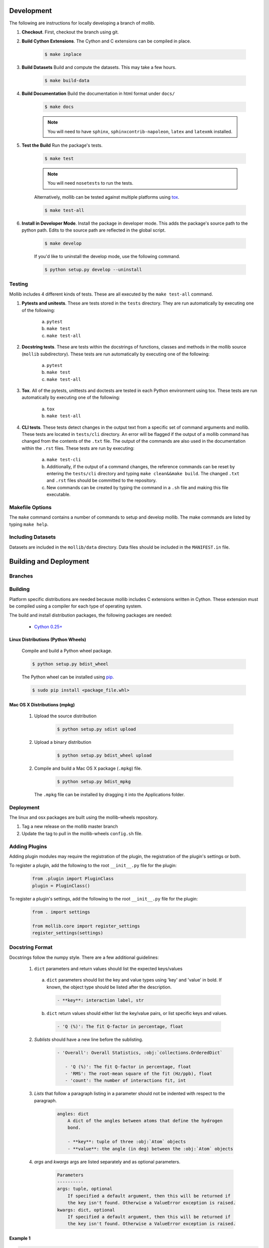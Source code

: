 Development
###########

The following are instructions for locally developing a branch of mollib.

1. **Checkout**. First, checkout the branch using git.

2. **Build Cython Extensions**. The Cython and C extensions can be compiled in
   place.

    ..  code-block:: shell-session

        $ make inplace

3. **Build Datasets** Build and compute the datasets. This may take a few hours.

    .. code-block:: shell-session

        $ make build-data

4. **Build Documentation** Build the documentation in html format under
   ``docs/``

    .. code-block:: shell-session

        $ make docs

    .. note:: You will need to have ``sphinx``, ``sphinxcontrib-napoleon``,
              ``latex`` and ``latexmk`` installed.

5. **Test the Build** Run the package's tests.

    .. code-block:: shell-session

        $ make test

    .. note:: You will need ``nosetests`` to run the tests.

    Alternatively, mollib can be tested against multiple platforms using
    `tox <https://tox.readthedocs.io/en/latest/>`_.

    .. code-block:: shell-session

        $ make test-all

6. **Install in Developer Mode**. Install the package in developer mode. This
   adds the package's source path to the python path. Edits to the source path
   are reflected in the global script.

    .. code-block:: shell-session

        $ make develop

    If you'd like to uninstall the develop mode, use the following command.

    .. code-block:: shell-session

        $ python setup.py develop --uninstall

Testing
=======

Mollib includes 4 different kinds of tests. These are all executed by the
``make test-all`` command.

1. **Pytests and unitests**. These are tests stored in the ``tests`` directory.
   They are run automatically by executing one of the following:

        a. ``pytest``
        b. ``make test``
        c. ``make test-all``

2. **Docstring tests**. These are tests within the docstrings of functions,
   classes and methods in the mollib source (``mollib`` subdirectory). These
   tests are run automatically by executing one of the following:

        a. ``pytest``
        b. ``make test``
        c. ``make test-all``

3. **Tox**. All of the pytests, unittests and doctests are tested in each Python
   environment using tox. These tests are run automatically by executing one of
   the following:

        a. ``tox``
        b. ``make test-all``

4. **CLI tests**. These tests detect changes in the output text from a specific
   set of command arguments and mollib. These tests are located in
   ``tests/cli`` directory. An error will be flagged if the output of a mollib
   command has changed from the contents of the ``.txt`` file. The output of
   the commands are also used in the documentation within the ``.rst`` files.
   These tests are run by executing:

        a. ``make test-cli``
        b. Additionally, if the output of a command changes, the reference
           commands can be reset by entering the ``tests/cli`` directory and
           typing ``make clean&&make build``. The changed ``.txt`` and ``.rst``
           files should be committed to the repository.
        c. New commands can be created by typing the command in a ``.sh`` file
           and making this file executable.

Makefile Options
================

The ``make`` command contains a number of commands to setup and develop
mollib. The make commands are listed by typing ``make help``.

Including Datasets
==================

Datasets are included in the ``mollib/data`` directory. Data files should be
included in the ``MANIFEST.in`` file.

Building and Deployment
#######################

Branches
========



Building
========

Platform specific distributions are needed because mollib includes C extensions
written in Cython. These extension must be compiled using a compiler for each
type of operating system.

The build and install distribution packages, the following packages are needed:

    - `Cython 0.25+ <http://cython.org>`_

Linux Distributions (Python Wheels)
***********************************

    Compile and build a Python wheel package.

    .. code-block:: shell-session

        $ python setup.py bdist_wheel

    The Python wheel can be installed using
    `pip <https://pypi.python.org/pypi/pip>`_.

    .. code-block:: shell-session

        $ sudo pip install <package_file.whl>

Mac OS X Distributions (mpkg)
*****************************

    1. Upload the source distribution

        .. code-block:: shell-session

            $ python setup.py sdist upload

    2. Upload a binary distribution

        .. code-block:: shell-session

            $ python setup.py bdist_wheel upload

    2. Compile and build a Mac OS X package (``.mpkg``) file.

        .. code-block:: shell-session

            $ python setup.py bdist_mpkg

      The ``.mpkg`` file can be installed by dragging it into the Applications
      folder.


Deployment
==========

The linux and osx packages are built using the mollib-wheels repository.

1. Tag a new release on the mollib master branch

2. Update the tag to pull in the mollib-wheels ``config.sh`` file.

Adding Plugins
==============

Adding plugin modules may require the registration of the plugin, the
registration of the plugin's settings or both.

To register a plugin, add the following to the root ``__init__.py`` file for
the plugin:

    .. code-block:: python

        from .plugin import PluginClass
        plugin = PluginClass()

To register a plugin's settings, add the following to the root ``__init__.py``
file for the plugin:

    .. code-block:: python

        from . import settings

        from mollib.core import register_settings
        register_settings(settings)

Docstring Format
================

Docstrings follow the numpy style. There are a few additional guidelines:

    1. ``dict`` parameters and return values should list the expected
       keys/values

      a. ``dict`` parameters should list the key and value types using 'key' and
         'value' in bold. If known, the object type should be listed after the
         description.

        .. code:: raw

            - **key**: interaction label, str

      b. ``dict`` return values should either list the key/value pairs, or list
         specific keys and values.

        .. code:: raw

            - 'Q (%)': The fit Q-factor in percentage, float

    2. *Sublists* should have a new line before the sublisting.

        .. code:: raw

           - 'Overall': Overall Statistics, :obj:`collections.OrderedDict`

              - 'Q (%)': The fit Q-factor in percentage, float
              - 'RMS': The root-mean square of the fit (Hz/ppb), float
              - 'count': The number of interactions fit, int

    3. *Lists* that follow a paragraph listing in a parameter should not be
       indented with respect to the paragraph.

        .. code:: raw

            angles: dict
                A dict of the angles between atoms that define the hydrogen
                bond.

                - **key**: tuple of three :obj:`Atom` objects
                - **value**: the angle (in deg) between the :obj:`Atom` objects

    4. *args* and *kwargs* args are listed separately and as optional
       parameters.

        .. code:: raw

            Parameters
            ----------
            args: tuple, optional
                If specified a default argument, then this will be returned if
                the key isn't found. Otherwise a ValueError exception is raised.
            kwargs: dict, optional
                If specified a default argument, then this will be returned if
                the key isn't found. Otherwise a ValueError exception is raised.

Example 1
*********

.. code-block:: python

   def calc_summary(magnetic_interactions, Saupe_components, data, predicted):
        """Calculate the statistics between predicted and calculated RDCs and
        RACSs.

        Parameters
        ----------
        magnetic_interactions: list of dicts
            - A list of dicts, one for each molecule to be fit.
              See :class:`mollib.pa.process_molecule.Process`
        Saupe_components: dict
            See the output of :func:`mollib.pa.svd.calc_pa_SVD`
        data: dict
            - **key**: interaction labels, str
            - **value**: :obj:`mollib.pa.RDC` or :obj:`mollib.pa.RACS` data
              values.
        predicted: dict
            - **key**: interaction labels, str
            - **value**: :obj:`mollib.pa.RDC` or :obj:`mollib.pa.RACS` data
              values.

        Returns
        -------
        summary: :obj:`collections.OrderedDict`

            - 'Overall': Overall Statistics, :obj:`collections.OrderedDict`

              - 'Q (%)': The fit Q-factor in percentage, float
              - 'RMS': The root-mean square of the fit (Hz/ppb), float
              - 'count': The number of interactions fit, int

            - 'Alignment': Details on the alignment tensor,
              :obj:`collections.OrderedDict`

              - 'Aa': The alignment tensor anisotropy, float
              - 'Ar': The alignment tensor rhobicity, float

            - 'Saupe': Details on the Saupe matrix, :obj:`collections.OrderedDict`

              - 'Szz': The zz-component of the Saupe matrix, float
              - 'Sxx': The xx-component of the Saupe matrix, float
              - 'Syy': The yy-component of the Saupe matrix, float

            - 'Angles': Alignment tensor orientation in Rose convention,
              :obj:`collections.OrderedDict`

              - "Z (deg)": The alignment alpha angle (deg), float
              - "Y' (deg)": The alignment beta angle (deg), float
              - "Z'' (deg)": The alignment gamma angle (deg), float
        """

Example 2
*********

.. code-block:: python

    def fill_gaps(molecule, classifications, classification_type, dihedral_test,
                  extend_terminii=False, label_N_term=0, label_C_term=0,
                  gap_tolerance=1, overwrite_assignments=False):
        """Fill gaps in the classifications dict assignments.

        Gaps occur in the secondary structure assignment from hydrogen bonds,
        for example, with beta-strands on the edges of beta sheets. This
        function finds stretches of secondary structure assignments, it checks
        the dihedral angles and fills in gaps in the stretches. For a sheet:
        'E E E E' becomes 'EEEEEEE'.

        Parameters
        ----------
        molecule: :obj:`mollib.Molecule`
            The molecule object to classify the secondary structure elements.
        classifications: dict
            A dict with the classifications.

              - **key**: (chain.id, residue.number). ex: ('A', 31)
              - **value**: (major_classification, minor_classification).
                ex: ('alpha-helix', 'N-term')
        classification_type: str
            The name of the classification type to check. ex: 'alpha-helix'
        dihedral_test: function or None
            - A test function that takes a :obj:`mollib.Residue` and returns
              True if the residue's dihedral angles are within range for the
              'classification_type'.
            - If None is specified, then the dihedral angles of residues will
              not be tested.
        extend_terminii: bool or int, optional
            If True, the previous and subsequence residues of each contiguous
            stretch of residue classification will be checked to see if they fall
            within the dihedral angle range as well.
        label_N_term: int (optional)
            Label the first 'N' number of residues in the contiguous block as
            'N-term'
        label_C_term: int, optional
            Label the last 'N' number of residues in the contiguous block as
            'C-term'
        gap_tolerance: int, optional
            The assignment of contiguous stretches of a secondary structure
            assignment will tolerate this number of 'gaps' in the residue
            numbers.
            For a gap_toleranace of 1 and a checked sheet assignment, the
            following group 'E E E E' will be treated as a single contiguous
            block of sheetassignments.
        overwrite_assignments: bool, optional
            If True, classification assignments will be overwritten, if an
            assignments has already been made for a given residue.

        Returns
        -------
        None
        """